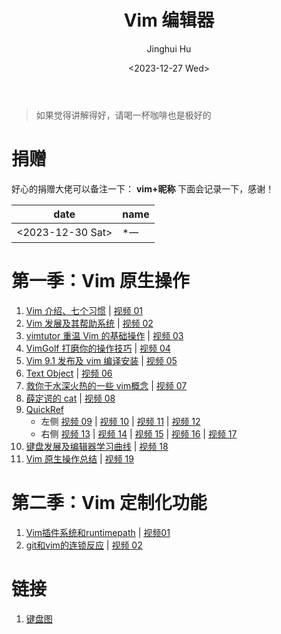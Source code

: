 #+TITLE: Vim 编辑器
#+AUTHOR: Jinghui Hu
#+EMAIL: hujinghui@buaa.edu.cn
#+DATE: <2023-12-27 Wed>
#+STARTUP: overview num indent

#+BEGIN_QUOTE
如果觉得讲解得好，请喝一杯咖啡也是极好的
#+END_QUOTE

[[file:images/pay.jpg]]

* 捐赠
好心的捐赠大佬可以备注一下： *vim+昵称*
下面会记录一下，感谢！

| date             | name |
|------------------+------|
| <2023-12-30 Sat> | *一   |

* 第一季：Vim 原生操作
1. [[file:season1/e01.org][Vim 介绍、七个习惯]] | [[https://www.bilibili.com/video/BV1YN4y147DX][视频 01]]
2. [[file:season1/e02.org][Vim 发展及其帮助系统]] | [[https://www.bilibili.com/video/BV1va4y167jA/][视频 02]]
3. [[file:season1/e03.org][vimtutor 重温 Vim 的基础操作]] | [[https://www.bilibili.com/video/BV1gG411r71o/][视频 03]]
4. [[file:season1/e04.org][VimGolf 打磨你的操作技巧]] | [[https://www.bilibili.com/video/BV1Dw411g7ny/][视频 04]]
5. [[file:season1/e05.org][Vim 9.1 发布及 vim 编译安装]] | [[https://www.bilibili.com/video/BV1iK411s7ud/][视频 05]]
6. [[file:season1/e06.org][Text Object]] | [[https://www.bilibili.com/video/BV1ba4y127Kh/][视频 06]]
7. [[file:season1/e07.org][救你于水深火热的一些 vim概念]] | [[https://www.bilibili.com/video/BV1St4y1d74u/][视频 07]]
8. [[file:season1/e08.org][薛定谔的 cat]] | [[https://www.bilibili.com/video/BV1Rc411t7z3/][视频 08]]
9. [[file:season1/e09.org][QuickRef]]
   - 左侧 [[https://www.bilibili.com/video/BV1ic411t7RY/][视频 09]] | [[https://www.bilibili.com/video/BV1pi4y1B7MN/][视频 10]] | [[https://www.bilibili.com/video/BV1C5411i7xC/][视频 11]] | [[https://www.bilibili.com/video/BV1PK411i7DB/][视频 12]]
   - 右侧 [[https://www.bilibili.com/video/BV1sQ4y157Fp/][视频 13]] | [[https://www.bilibili.com/video/BV1he411H7L6/][视频 14]] | [[https://www.bilibili.com/video/BV1PQ4y1L7C6/][视频 15]] | [[https://www.bilibili.com/video/BV1994y1T79K/][视频 16]] | [[https://www.bilibili.com/video/BV1xe411178x/][视频 17]]
10. [[file:slides/s1e01-learn-keyboards.pdf][键盘发展及编辑器学习曲线]] | [[https://www.bilibili.com/video/BV1YK4y1B7NW/][视频 18]]
11. [[file:slides/s1e02-vim-summary.pdf][Vim 原生操作总结]] | [[https://www.bilibili.com/video/BV1aV411Q7bz/][视频 19]]

* 第二季：Vim 定制化功能
1. [[file:slides/s2e01-intro.pdf][Vim插件系统和runtimepath]] | [[https://www.bilibili.com/video/BV19Z421J7VR/][视频01]]
2. [[file:slides/s2e02-git-vs-vim.pdf][git和vim的连锁反应]] | [[https://www.bilibili.com/video/BV1xb421a7mW/][视频 02]]

* 链接
1. [[http://www.viemu.com/a_vi_vim_graphical_cheat_sheet_tutorial.html][键盘图]]
